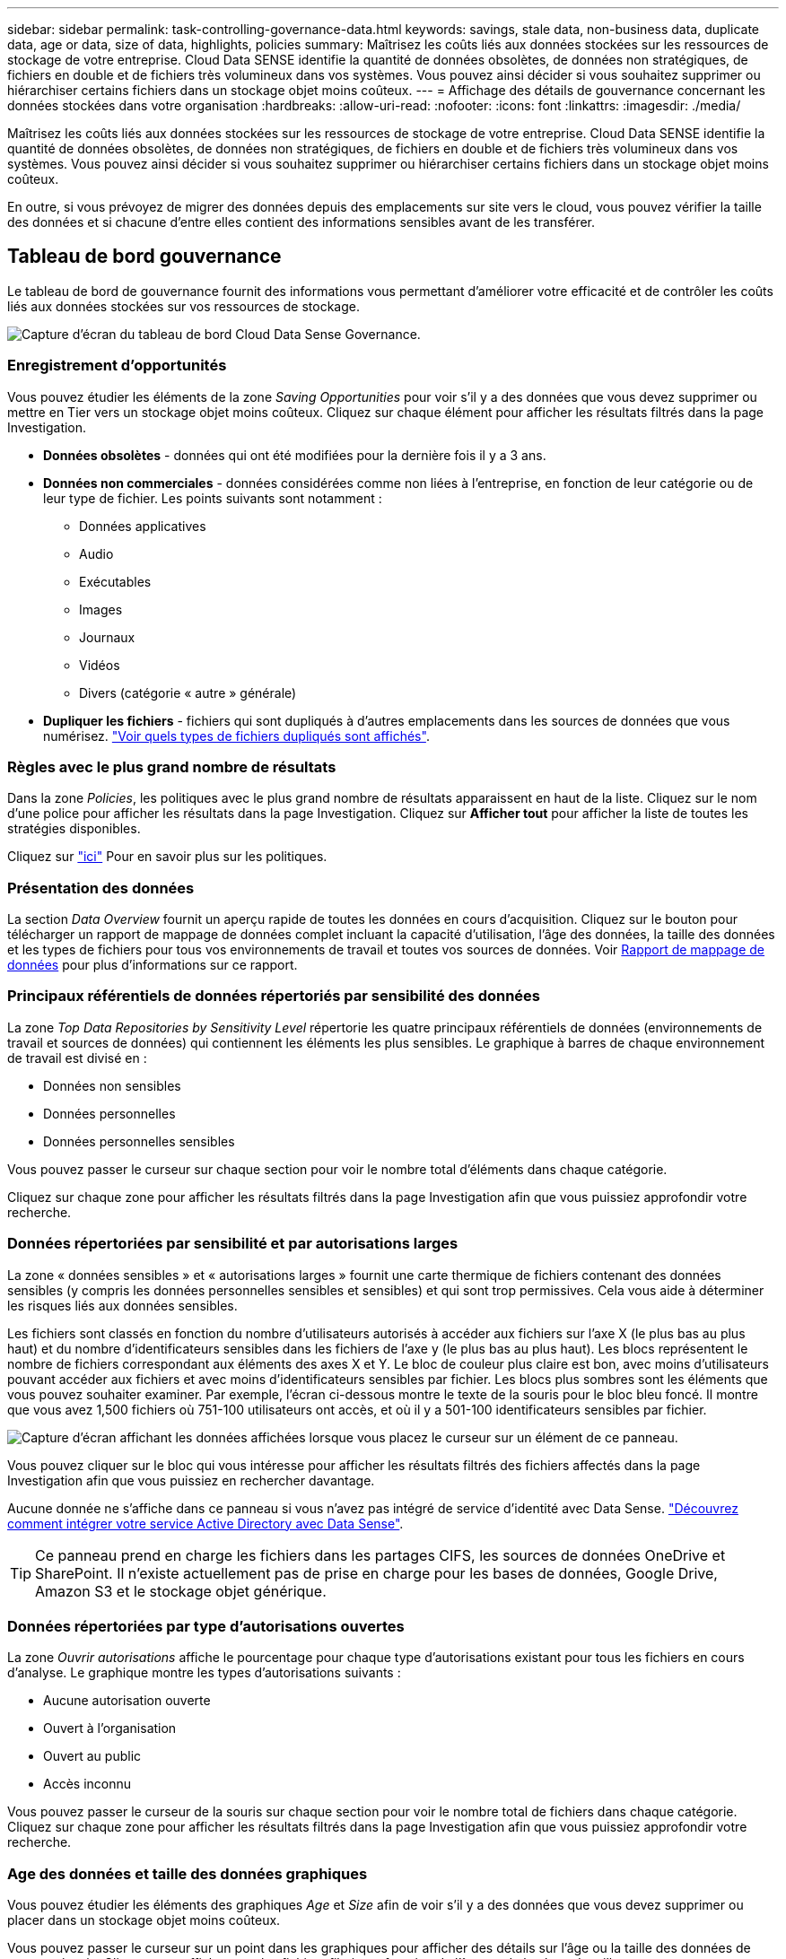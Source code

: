 ---
sidebar: sidebar 
permalink: task-controlling-governance-data.html 
keywords: savings, stale data, non-business data, duplicate data, age or data, size of data, highlights, policies 
summary: Maîtrisez les coûts liés aux données stockées sur les ressources de stockage de votre entreprise. Cloud Data SENSE identifie la quantité de données obsolètes, de données non stratégiques, de fichiers en double et de fichiers très volumineux dans vos systèmes. Vous pouvez ainsi décider si vous souhaitez supprimer ou hiérarchiser certains fichiers dans un stockage objet moins coûteux. 
---
= Affichage des détails de gouvernance concernant les données stockées dans votre organisation
:hardbreaks:
:allow-uri-read: 
:nofooter: 
:icons: font
:linkattrs: 
:imagesdir: ./media/


[role="lead"]
Maîtrisez les coûts liés aux données stockées sur les ressources de stockage de votre entreprise. Cloud Data SENSE identifie la quantité de données obsolètes, de données non stratégiques, de fichiers en double et de fichiers très volumineux dans vos systèmes. Vous pouvez ainsi décider si vous souhaitez supprimer ou hiérarchiser certains fichiers dans un stockage objet moins coûteux.

En outre, si vous prévoyez de migrer des données depuis des emplacements sur site vers le cloud, vous pouvez vérifier la taille des données et si chacune d'entre elles contient des informations sensibles avant de les transférer.



== Tableau de bord gouvernance

Le tableau de bord de gouvernance fournit des informations vous permettant d'améliorer votre efficacité et de contrôler les coûts liés aux données stockées sur vos ressources de stockage.

image:screenshot_compliance_governance_dashboard.png["Capture d'écran du tableau de bord Cloud Data Sense Governance."]



=== Enregistrement d'opportunités

Vous pouvez étudier les éléments de la zone _Saving Opportunities_ pour voir s'il y a des données que vous devez supprimer ou mettre en Tier vers un stockage objet moins coûteux. Cliquez sur chaque élément pour afficher les résultats filtrés dans la page Investigation.

* *Données obsolètes* - données qui ont été modifiées pour la dernière fois il y a 3 ans.
* *Données non commerciales* - données considérées comme non liées à l'entreprise, en fonction de leur catégorie ou de leur type de fichier. Les points suivants sont notamment :
+
** Données applicatives
** Audio
** Exécutables
** Images
** Journaux
** Vidéos
** Divers (catégorie « autre » générale)


* *Dupliquer les fichiers* - fichiers qui sont dupliqués à d'autres emplacements dans les sources de données que vous numérisez. link:task-investigate-data.html#viewing-all-duplicated-files["Voir quels types de fichiers dupliqués sont affichés"].




=== Règles avec le plus grand nombre de résultats

Dans la zone _Policies_, les politiques avec le plus grand nombre de résultats apparaissent en haut de la liste. Cliquez sur le nom d'une police pour afficher les résultats dans la page Investigation. Cliquez sur *Afficher tout* pour afficher la liste de toutes les stratégies disponibles.

Cliquez sur link:task-using-policies.html["ici"] Pour en savoir plus sur les politiques.



=== Présentation des données

La section _Data Overview_ fournit un aperçu rapide de toutes les données en cours d'acquisition. Cliquez sur le bouton pour télécharger un rapport de mappage de données complet incluant la capacité d'utilisation, l'âge des données, la taille des données et les types de fichiers pour tous vos environnements de travail et toutes vos sources de données. Voir <<Rapport de mappage de données,Rapport de mappage de données>> pour plus d'informations sur ce rapport.



=== Principaux référentiels de données répertoriés par sensibilité des données

La zone _Top Data Repositories by Sensitivity Level_ répertorie les quatre principaux référentiels de données (environnements de travail et sources de données) qui contiennent les éléments les plus sensibles. Le graphique à barres de chaque environnement de travail est divisé en :

* Données non sensibles
* Données personnelles
* Données personnelles sensibles


Vous pouvez passer le curseur sur chaque section pour voir le nombre total d'éléments dans chaque catégorie.

Cliquez sur chaque zone pour afficher les résultats filtrés dans la page Investigation afin que vous puissiez approfondir votre recherche.



=== Données répertoriées par sensibilité et par autorisations larges

La zone « données sensibles » et « autorisations larges » fournit une carte thermique de fichiers contenant des données sensibles (y compris les données personnelles sensibles et sensibles) et qui sont trop permissives. Cela vous aide à déterminer les risques liés aux données sensibles.

Les fichiers sont classés en fonction du nombre d'utilisateurs autorisés à accéder aux fichiers sur l'axe X (le plus bas au plus haut) et du nombre d'identificateurs sensibles dans les fichiers de l'axe y (le plus bas au plus haut). Les blocs représentent le nombre de fichiers correspondant aux éléments des axes X et Y. Le bloc de couleur plus claire est bon, avec moins d'utilisateurs pouvant accéder aux fichiers et avec moins d'identificateurs sensibles par fichier. Les blocs plus sombres sont les éléments que vous pouvez souhaiter examiner. Par exemple, l'écran ci-dessous montre le texte de la souris pour le bloc bleu foncé. Il montre que vous avez 1,500 fichiers où 751-100 utilisateurs ont accès, et où il y a 501-100 identificateurs sensibles par fichier.

image:screenshot_compliance_sensitive_data.png["Capture d'écran affichant les données affichées lorsque vous placez le curseur sur un élément de ce panneau."]

Vous pouvez cliquer sur le bloc qui vous intéresse pour afficher les résultats filtrés des fichiers affectés dans la page Investigation afin que vous puissiez en rechercher davantage.

Aucune donnée ne s'affiche dans ce panneau si vous n'avez pas intégré de service d'identité avec Data Sense. link:task-add-active-directory-datasense.html["Découvrez comment intégrer votre service Active Directory avec Data Sense"^].


TIP: Ce panneau prend en charge les fichiers dans les partages CIFS, les sources de données OneDrive et SharePoint. Il n'existe actuellement pas de prise en charge pour les bases de données, Google Drive, Amazon S3 et le stockage objet générique.



=== Données répertoriées par type d'autorisations ouvertes

La zone _Ouvrir autorisations_ affiche le pourcentage pour chaque type d'autorisations existant pour tous les fichiers en cours d'analyse. Le graphique montre les types d'autorisations suivants :

* Aucune autorisation ouverte
* Ouvert à l'organisation
* Ouvert au public
* Accès inconnu


Vous pouvez passer le curseur de la souris sur chaque section pour voir le nombre total de fichiers dans chaque catégorie. Cliquez sur chaque zone pour afficher les résultats filtrés dans la page Investigation afin que vous puissiez approfondir votre recherche.



=== Age des données et taille des données graphiques

Vous pouvez étudier les éléments des graphiques _Age_ et _Size_ afin de voir s'il y a des données que vous devez supprimer ou placer dans un stockage objet moins coûteux.

Vous pouvez passer le curseur sur un point dans les graphiques pour afficher des détails sur l'âge ou la taille des données de cette catégorie. Cliquez pour afficher tous les fichiers filtrés en fonction de l'âge ou de la plage de tailles.

* *Age of Data Graph* - catégorise les données en fonction de l'heure de création, de la dernière fois où il a été accédé ou de la dernière fois qu'il a été modifié.
* *Taille du graphique de données* - classe les données en fonction de leur taille.




=== Classification des données la plus identifiée

La zone _Classification_ fournit une liste des plus identifiés link:task-controlling-private-data.html#viewing-files-by-categories["Catégories"^], link:task-controlling-private-data.html#viewing-files-by-file-types["Types de fichiers"^], et link:task-org-private-data.html#categorizing-your-data-using-aip-labels["Etiquettes AIP"^] dans vos données numérisées.



==== Catégories

Les catégories peuvent vous aider à comprendre ce qui se passe avec vos données en vous montrant les types d'informations dont vous disposez. Par exemple, une catégorie telle que « CV » ou « contrats employés » peut inclure des données sensibles. Lorsque vous étudiez les résultats, vous pouvez constater que les contrats d'employés sont stockés dans un emplacement non sécurisé. Vous pouvez ensuite corriger ce problème.

Voir link:task-controlling-private-data.html#viewing-files-by-categories["Affichage des fichiers par catégories"^] pour en savoir plus.



==== Types de fichiers

La vérification de vos types de fichiers peut vous aider à contrôler vos données sensibles car il se peut que certains types de fichiers ne soient pas stockés correctement.

Voir link:task-controlling-private-data.html#viewing-files-by-file-types["Affichage des types de fichiers"^] pour en savoir plus.



==== Libellés AIP

Si vous vous êtes abonné à Azure information protection (AIP), vous pouvez classer et protéger les documents et les fichiers en appliquant des étiquettes au contenu. La vérification des étiquettes AIP les plus utilisées qui sont attribuées aux fichiers vous permet de voir les étiquettes les plus utilisées dans vos fichiers.

Voir link:task-org-private-data.html#categorizing-your-data-using-aip-labels["Etiquettes AIP"^] pour en savoir plus.



=== Rapport de mappage de données

Le rapport de mappage de données offre une vue d'ensemble des données stockées dans les sources de données de votre entreprise pour vous aider à prendre des décisions concernant la migration, la sauvegarde, la sécurité et les processus de conformité. Ce rapport répertorie d'abord un rapport de présentation résumant tous vos environnements de travail et vos sources de données, puis fournit une répartition pour chaque environnement de travail.

Le rapport contient les informations suivantes :

Capacité d'utilisation:: Pour tous les environnements de travail : indique le nombre de fichiers et la capacité utilisée pour chaque environnement de travail. Pour les environnements de travail uniques : répertorie les fichiers qui utilisent la capacité la plus élevée.
Âge des données:: Fournit trois graphiques pour la date de création, la dernière modification ou le dernier accès aux fichiers. Répertorie le nombre de fichiers et leur capacité utilisée, en fonction de certaines plages de dates.
Taille des données:: Répertorie le nombre de fichiers qui existent dans certaines plages de tailles dans vos environnements de travail.
Types de fichiers:: Indique le nombre total de fichiers et la capacité utilisée pour chaque type de fichier stocké dans vos environnements de travail.




==== Génération du rapport de mappage de données

Accédez à l'onglet détection de données pour générer le rapport.

.Étapes
. Dans le menu BlueXP, cliquez sur *gouvernance > Classification*.
. Cliquez sur *gouvernance*, puis cliquez sur le bouton *Rapport de la vue d'ensemble de la cartographie de données complète* dans le tableau de bord de gouvernance.
+
image:screenshot_compliance_data_mapping_report_button.png["Capture d'écran du tableau de bord de gouvernance qui montre comment lancer le rapport de mappage de données."]



.Résultat
Cloud Data SENSE génère un rapport PDF que vous pouvez consulter et envoyer à d'autres groupes, le cas échéant.

Notez que vous pouvez personnaliser le nom de la société qui apparaît sur la première page du rapport en haut de la page détection de données en cliquant sur image:screenshot_gallery_options.gif["Le bouton plus"] Puis cliquez sur *changer le nom de l'entreprise*. La prochaine fois que vous générez le rapport, il inclura le nouveau nom.
